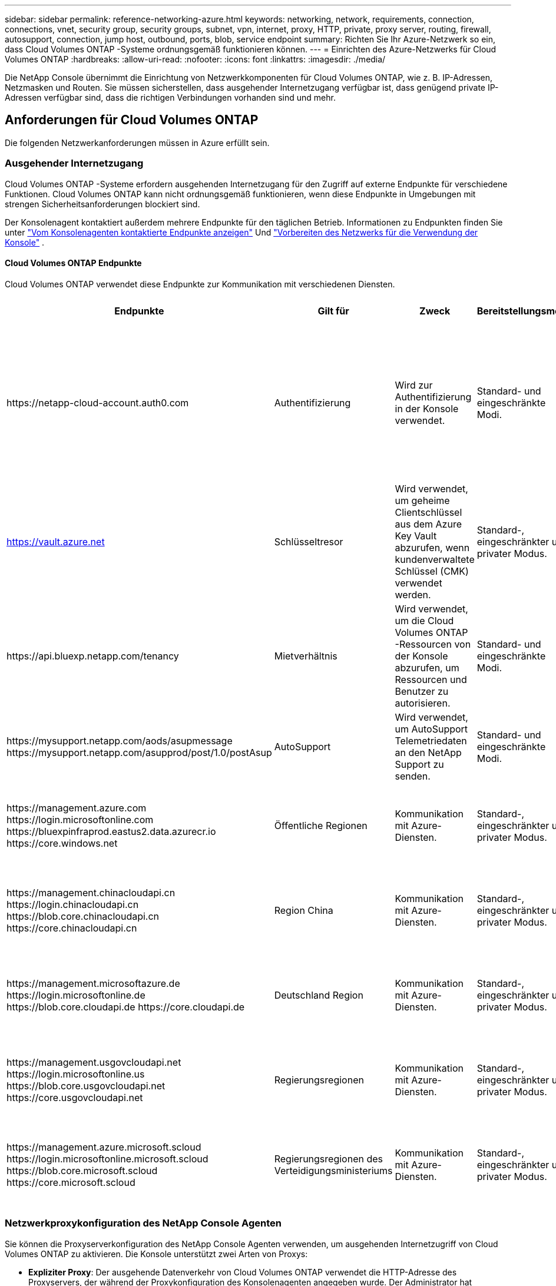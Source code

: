 ---
sidebar: sidebar 
permalink: reference-networking-azure.html 
keywords: networking, network, requirements, connection, connections, vnet, security group, security groups, subnet, vpn, internet, proxy, HTTP, private, proxy server, routing, firewall, autosupport, connection, jump host, outbound, ports, blob, service endpoint 
summary: Richten Sie Ihr Azure-Netzwerk so ein, dass Cloud Volumes ONTAP -Systeme ordnungsgemäß funktionieren können. 
---
= Einrichten des Azure-Netzwerks für Cloud Volumes ONTAP
:hardbreaks:
:allow-uri-read: 
:nofooter: 
:icons: font
:linkattrs: 
:imagesdir: ./media/


[role="lead"]
Die NetApp Console übernimmt die Einrichtung von Netzwerkkomponenten für Cloud Volumes ONTAP, wie z. B. IP-Adressen, Netzmasken und Routen.  Sie müssen sicherstellen, dass ausgehender Internetzugang verfügbar ist, dass genügend private IP-Adressen verfügbar sind, dass die richtigen Verbindungen vorhanden sind und mehr.



== Anforderungen für Cloud Volumes ONTAP

Die folgenden Netzwerkanforderungen müssen in Azure erfüllt sein.



=== Ausgehender Internetzugang

Cloud Volumes ONTAP -Systeme erfordern ausgehenden Internetzugang für den Zugriff auf externe Endpunkte für verschiedene Funktionen.  Cloud Volumes ONTAP kann nicht ordnungsgemäß funktionieren, wenn diese Endpunkte in Umgebungen mit strengen Sicherheitsanforderungen blockiert sind.

Der Konsolenagent kontaktiert außerdem mehrere Endpunkte für den täglichen Betrieb.  Informationen zu Endpunkten finden Sie unter https://docs.netapp.com/us-en/bluexp-setup-admin/task-install-connector-on-prem.html#step-3-set-up-networking["Vom Konsolenagenten kontaktierte Endpunkte anzeigen"^] Und https://docs.netapp.com/us-en/bluexp-setup-admin/reference-networking-saas-console.html["Vorbereiten des Netzwerks für die Verwendung der Konsole"^] .



==== Cloud Volumes ONTAP Endpunkte

Cloud Volumes ONTAP verwendet diese Endpunkte zur Kommunikation mit verschiedenen Diensten.

[cols="5*"]
|===
| Endpunkte | Gilt für | Zweck | Bereitstellungsmodi | Auswirkungen bei Nichtverfügbarkeit 


| \https://netapp-cloud-account.auth0.com | Authentifizierung  a| 
Wird zur Authentifizierung in der Konsole verwendet.
| Standard- und eingeschränkte Modi.  a| 
Die Benutzerauthentifizierung schlägt fehl und die folgenden Dienste sind weiterhin nicht verfügbar:

* Cloud Volumes ONTAP Dienste
* ONTAP -Dienste
* Protokolle und Proxy-Dienste




| https://vault.azure.net[] | Schlüsseltresor | Wird verwendet, um geheime Clientschlüssel aus dem Azure Key Vault abzurufen, wenn kundenverwaltete Schlüssel (CMK) verwendet werden. | Standard-, eingeschränkter und privater Modus. | Cloud Volumes ONTAP Dienste sind nicht verfügbar. 


| \https://api.bluexp.netapp.com/tenancy | Mietverhältnis | Wird verwendet, um die Cloud Volumes ONTAP -Ressourcen von der Konsole abzurufen, um Ressourcen und Benutzer zu autorisieren. | Standard- und eingeschränkte Modi. | Cloud Volumes ONTAP Ressourcen und die Benutzer sind nicht autorisiert. 


| \https://mysupport.netapp.com/aods/asupmessage \https://mysupport.netapp.com/asupprod/post/1.0/postAsup | AutoSupport | Wird verwendet, um AutoSupport Telemetriedaten an den NetApp Support zu senden. | Standard- und eingeschränkte Modi. | AutoSupport -Informationen bleiben unversehrt. 


| \https://management.azure.com \https://login.microsoftonline.com \https://bluexpinfraprod.eastus2.data.azurecr.io \https://core.windows.net | Öffentliche Regionen | Kommunikation mit Azure-Diensten. | Standard-, eingeschränkter und privater Modus. | Cloud Volumes ONTAP kann nicht mit dem Azure-Dienst kommunizieren, um bestimmte Vorgänge für die Konsole in Azure auszuführen. 


| \https://management.chinacloudapi.cn \https://login.chinacloudapi.cn \https://blob.core.chinacloudapi.cn \https://core.chinacloudapi.cn | Region China | Kommunikation mit Azure-Diensten. | Standard-, eingeschränkter und privater Modus. | Cloud Volumes ONTAP kann nicht mit dem Azure-Dienst kommunizieren, um bestimmte Vorgänge für die Konsole in Azure auszuführen. 


| \https://management.microsoftazure.de \https://login.microsoftonline.de \https://blob.core.cloudapi.de \https://core.cloudapi.de | Deutschland Region | Kommunikation mit Azure-Diensten. | Standard-, eingeschränkter und privater Modus. | Cloud Volumes ONTAP kann nicht mit dem Azure-Dienst kommunizieren, um bestimmte Vorgänge für die Konsole in Azure auszuführen. 


| \https://management.usgovcloudapi.net \https://login.microsoftonline.us \https://blob.core.usgovcloudapi.net \https://core.usgovcloudapi.net | Regierungsregionen | Kommunikation mit Azure-Diensten. | Standard-, eingeschränkter und privater Modus. | Cloud Volumes ONTAP kann nicht mit dem Azure-Dienst kommunizieren, um bestimmte Vorgänge für die Konsole in Azure auszuführen. 


| \https://management.azure.microsoft.scloud \https://login.microsoftonline.microsoft.scloud \https://blob.core.microsoft.scloud \https://core.microsoft.scloud | Regierungsregionen des Verteidigungsministeriums | Kommunikation mit Azure-Diensten. | Standard-, eingeschränkter und privater Modus. | Cloud Volumes ONTAP kann nicht mit dem Azure-Dienst kommunizieren, um bestimmte Vorgänge für die Konsole in Azure auszuführen. 
|===


=== Netzwerkproxykonfiguration des NetApp Console Agenten

Sie können die Proxyserverkonfiguration des NetApp Console Agenten verwenden, um ausgehenden Internetzugriff von Cloud Volumes ONTAP zu aktivieren.  Die Konsole unterstützt zwei Arten von Proxys:

* *Expliziter Proxy*: Der ausgehende Datenverkehr von Cloud Volumes ONTAP verwendet die HTTP-Adresse des Proxyservers, der während der Proxykonfiguration des Konsolenagenten angegeben wurde.  Der Administrator hat möglicherweise auch Benutzeranmeldeinformationen und Stammzertifizierungsstellenzertifikate für eine zusätzliche Authentifizierung konfiguriert.  Wenn ein Stamm-CA-Zertifikat für den expliziten Proxy verfügbar ist, stellen Sie sicher , dass Sie dasselbe Zertifikat erhalten und mithilfe des https://docs.netapp.com/us-en/ontap-cli/security-certificate-install.html["ONTAP CLI: Sicherheitszertifikat installieren"^] Befehl.
* *Transparenter Proxy*: Das Netzwerk ist so konfiguriert, dass ausgehender Datenverkehr von Cloud Volumes ONTAP automatisch über den Proxy für den Konsolenagenten geleitet wird.  Beim Einrichten eines transparenten Proxys muss der Administrator für die Konnektivität von Cloud Volumes ONTAP nur ein Stamm-CA-Zertifikat bereitstellen, nicht die HTTP-Adresse des Proxyservers.  Stellen Sie sicher, dass Sie dasselbe Stamm-CA-Zertifikat erhalten und auf Ihr Cloud Volumes ONTAP System hochladen, indem Sie das https://docs.netapp.com/us-en/ontap-cli/security-certificate-install.html["ONTAP CLI: Sicherheitszertifikat installieren"^] Befehl.


Informationen zum Konfigurieren von Proxy-Servern finden Sie im https://docs.netapp.com/us-en/bluexp-setup-admin/task-configuring-proxy.html["Konfigurieren des Konsolenagenten zur Verwendung eines Proxyservers"^] .



=== IP-Adressen

Die Konsole weist Cloud Volumes ONTAP in Azure automatisch die erforderliche Anzahl privater IP-Adressen zu.  Sie müssen sicherstellen, dass in Ihrem Netzwerk genügend private IP-Adressen verfügbar sind.

Die Anzahl der für Cloud Volumes ONTAP zugewiesenen LIFs hängt davon ab, ob Sie ein Einzelknotensystem oder ein HA-Paar bereitstellen.  Ein LIF ist eine IP-Adresse, die einem physischen Port zugeordnet ist.  Für Verwaltungstools wie SnapCenter ist ein SVM-Verwaltungs-LIF erforderlich.


NOTE: Ein iSCSI-LIF bietet Clientzugriff über das iSCSI-Protokoll und wird vom System für andere wichtige Netzwerk-Workflows verwendet.  Diese LIFs sind erforderlich und sollten nicht gelöscht werden.



==== IP-Adressen für ein Einzelknotensystem

Die Konsole weist einem Einzelknotensystem 5 oder 6 IP-Adressen zu:

* Cluster-Verwaltungs-IP
* Knotenverwaltungs-IP
* Intercluster-IP für SnapMirror
* NFS/CIFS-IP
* iSCSI-IP
+

NOTE: Die iSCSI-IP bietet Clientzugriff über das iSCSI-Protokoll.  Es wird vom System auch für andere wichtige Netzwerk-Workflows verwendet.  Dieses LIF ist erforderlich und sollte nicht gelöscht werden.

* SVM-Verwaltung (optional – nicht standardmäßig konfiguriert)




==== IP-Adressen für HA-Paare

Die Konsole weist während der Bereitstellung 4 NICs (pro Knoten) IP-Adressen zu.

Beachten Sie, dass die Konsole ein SVM-Verwaltungs-LIF auf HA-Paaren erstellt, jedoch nicht auf Einzelknotensystemen in Azure.

*NIC0*

* Knotenverwaltungs-IP
* Intercluster-IP
* iSCSI-IP
+

NOTE: Die iSCSI-IP bietet Clientzugriff über das iSCSI-Protokoll.  Es wird vom System auch für andere wichtige Netzwerk-Workflows verwendet.  Dieses LIF ist erforderlich und sollte nicht gelöscht werden.



*NIC1*

* Cluster-Netzwerk-IP


*NIC2*

* Cluster-Interconnect-IP (HA IC)


*NIC3*

* Pageblob NIC-IP (Festplattenzugriff)



NOTE: NIC3 ist nur auf HA-Bereitstellungen anwendbar, die Page-Blob-Speicher verwenden.

Die oben genannten IP-Adressen werden bei Failover-Ereignissen nicht migriert.

Darüber hinaus sind 4 Frontend-IPs (FIPs) für die Migration bei Failover-Ereignissen konfiguriert.  Diese Frontend-IPs befinden sich im Load Balancer.

* Cluster-Verwaltungs-IP
* NodeA-Daten-IP (NFS/CIFS)
* NodeB-Daten-IP (NFS/CIFS)
* SVM-Verwaltungs-IP




=== Sichere Verbindungen zu Azure-Diensten

Standardmäßig aktiviert die Konsole einen Azure Private Link für Verbindungen zwischen Cloud Volumes ONTAP und Azure Page Blob Storage-Konten.

In den meisten Fällen müssen Sie nichts tun – die Konsole verwaltet den Azure Private Link für Sie.  Wenn Sie jedoch Azure Private DNS verwenden, müssen Sie eine Konfigurationsdatei bearbeiten.  Sie sollten sich auch über eine Anforderung hinsichtlich des Speicherorts des Konsolen-Agenten in Azure im Klaren sein.

Sie können die Private Link-Verbindung auch deaktivieren, wenn dies für Ihre Geschäftsanforderungen erforderlich ist.  Wenn Sie die Verknüpfung deaktivieren, konfiguriert die Konsole Cloud Volumes ONTAP so, dass stattdessen ein Service-Endpunkt verwendet wird.

link:task-enabling-private-link.html["Erfahren Sie mehr über die Verwendung von Azure Private Links oder Service-Endpunkten mit Cloud Volumes ONTAP"] .



=== Verbindungen zu anderen ONTAP -Systemen

Um Daten zwischen einem Cloud Volumes ONTAP -System in Azure und ONTAP -Systemen in anderen Netzwerken zu replizieren, benötigen Sie eine VPN-Verbindung zwischen dem Azure VNet und dem anderen Netzwerk, beispielsweise Ihrem Unternehmensnetzwerk.

Anweisungen hierzu finden Sie im https://docs.microsoft.com/en-us/azure/vpn-gateway/vpn-gateway-howto-site-to-site-resource-manager-portal["Microsoft Azure-Dokumentation: Erstellen einer Site-to-Site-Verbindung im Azure-Portal"^] .



=== Port für die HA-Verbindung

Ein Cloud Volumes ONTAP HA-Paar umfasst eine HA-Verbindung, die es jedem Knoten ermöglicht, kontinuierlich zu prüfen, ob sein Partner funktioniert, und Protokolldaten für den nichtflüchtigen Speicher des anderen zu spiegeln.  Die HA-Verbindung verwendet den TCP-Port 10006 für die Kommunikation.

Standardmäßig ist die Kommunikation zwischen den HA-Interconnect-LIFs offen und es gibt keine Sicherheitsgruppenregeln für diesen Port.  Wenn Sie jedoch eine Firewall zwischen den HA-Interconnect-LIFs erstellen, müssen Sie sicherstellen, dass der TCP-Verkehr für Port 10006 geöffnet ist, damit das HA-Paar ordnungsgemäß funktionieren kann.



=== Nur ein HA-Paar in einer Azure-Ressourcengruppe

Sie müssen für jedes Cloud Volumes ONTAP HA-Paar, das Sie in Azure bereitstellen, eine _dedizierte_ Ressourcengruppe verwenden.  In einer Ressourcengruppe wird nur ein HA-Paar unterstützt.

Bei der Konsole treten Verbindungsprobleme auf, wenn Sie versuchen, ein zweites Cloud Volumes ONTAP HA-Paar in einer Azure-Ressourcengruppe bereitzustellen.



=== Sicherheitsgruppenregeln

Die Konsole erstellt Azure-Sicherheitsgruppen, die die eingehenden und ausgehenden Regeln für den erfolgreichen Betrieb von Cloud Volumes ONTAP enthalten. https://docs.netapp.com/us-en/bluexp-setup-admin/reference-ports-azure.html["Sicherheitsgruppenregeln für den Konsolenagenten anzeigen"^] .

Die Azure-Sicherheitsgruppen für Cloud Volumes ONTAP erfordern, dass die entsprechenden Ports für die interne Kommunikation zwischen den Knoten geöffnet sind. https://docs.netapp.com/us-en/ontap/networking/ontap_internal_ports.html["Erfahren Sie mehr über die internen Ports von ONTAP"^] .

Wir empfehlen nicht, die vordefinierten Sicherheitsgruppen zu ändern oder benutzerdefinierte Sicherheitsgruppen zu verwenden.  Wenn Sie dies jedoch tun müssen, beachten Sie, dass für den Bereitstellungsprozess das Cloud Volumes ONTAP -System vollständigen Zugriff innerhalb seines eigenen Subnetzes benötigt.  Wenn Sie nach Abschluss der Bereitstellung die Netzwerksicherheitsgruppe ändern möchten, achten Sie darauf, dass die Cluster-Ports und HA-Netzwerk-Ports geöffnet bleiben.  Dies gewährleistet eine nahtlose Kommunikation innerhalb des Cloud Volumes ONTAP Clusters (Any-to-Any-Kommunikation zwischen den Knoten).



==== Eingehende Regeln für Einzelknotensysteme

Wenn Sie ein Cloud Volumes ONTAP -System hinzufügen und eine vordefinierte Sicherheitsgruppe auswählen, können Sie den Datenverkehr innerhalb einer der folgenden Gruppen zulassen:

* *Nur ausgewähltes VNet*: Die Quelle für eingehenden Datenverkehr ist der Subnetzbereich des VNet für das Cloud Volumes ONTAP -System und der Subnetzbereich des VNet, in dem sich der Konsolenagent befindet.  Dies ist die empfohlene Option.
* *Alle VNets*: Die Quelle für eingehenden Datenverkehr ist der IP-Bereich 0.0.0.0/0.
* *Deaktiviert*: Diese Option schränkt den öffentlichen Netzwerkzugriff auf Ihr Speicherkonto ein und deaktiviert die Datenschichtung für Cloud Volumes ONTAP -Systeme.  Dies ist eine empfohlene Option, wenn Ihre privaten IP-Adressen aufgrund von Sicherheitsbestimmungen und -richtlinien nicht einmal innerhalb desselben VNet offengelegt werden sollen.


[cols="4*"]
|===
| Priorität und Name | Port und Protokoll | Quelle und Ziel | Beschreibung 


| 1000 eingehendes SSH | 22 TCP | Beliebig zu Beliebig | SSH-Zugriff auf die IP-Adresse des Cluster-Management-LIF oder eines Node-Management-LIF 


| 1001 eingehendes_http | 80 TCP | Beliebig zu Beliebig | HTTP-Zugriff auf die ONTAP System Manager-Webkonsole über die IP-Adresse des Cluster-Management-LIF 


| 1002 inbound_111_tcp | 111 TCP | Beliebig zu Beliebig | Remote Procedure Call für NFS 


| 1003 inbound_111_udp | 111 UDP | Beliebig zu Beliebig | Remote Procedure Call für NFS 


| 1004 inbound_139 | 139 TCP | Beliebig zu Beliebig | NetBIOS-Dienstsitzung für CIFS 


| 1005 inbound_161-162 _tcp | 161-162 TCP | Beliebig zu Beliebig | Einfaches Netzwerkverwaltungsprotokoll 


| 1006 inbound_161-162 _udp | 161-162 UDP | Beliebig zu Beliebig | Einfaches Netzwerkverwaltungsprotokoll 


| 1007 inbound_443 | 443 TCP | Beliebig zu Beliebig | Konnektivität mit dem Konsolenagenten und HTTPS-Zugriff auf die ONTAP System Manager-Webkonsole unter Verwendung der IP-Adresse des Cluster-Management-LIF 


| 1008 inbound_445 | 445 TCP | Beliebig zu Beliebig | Microsoft SMB/CIFS über TCP mit NetBIOS-Framing 


| 1009 inbound_635_tcp | 635 TCP | Beliebig zu Beliebig | NFS-Mount 


| 1010 inbound_635_udp | 635 UDP | Beliebig zu Beliebig | NFS-Mount 


| 1011 inbound_749 | 749 TCP | Beliebig zu Beliebig | Kerberos 


| 1012 inbound_2049_tcp | 2049 TCP | Beliebig zu Beliebig | NFS-Server-Daemon 


| 1013 inbound_2049_udp | 2049 UDP | Beliebig zu Beliebig | NFS-Server-Daemon 


| 1014 inbound_3260 | 3260 TCP | Beliebig zu Beliebig | iSCSI-Zugriff über das iSCSI-Daten-LIF 


| 1015 inbound_4045-4046_tcp | 4045-4046 TCP | Beliebig zu Beliebig | NFS-Sperrdaemon und Netzwerkstatusmonitor 


| 1016 inbound_4045-4046_udp | 4045-4046 UDP | Beliebig zu Beliebig | NFS-Sperrdaemon und Netzwerkstatusmonitor 


| 1017 eingehend_10000 | 10000 TCP | Beliebig zu Beliebig | Sicherung mit NDMP 


| 1018 eingehend_11104-11105 | 11104-11105 TCP | Beliebig zu Beliebig | SnapMirror -Datenübertragung 


| 3000 inbound_deny _all_tcp | Beliebiger TCP-Port | Beliebig zu Beliebig | Blockieren Sie den gesamten anderen eingehenden TCP-Verkehr 


| 3001 inbound_deny _all_udp | Beliebiger Port UDP | Beliebig zu Beliebig | Blockieren Sie den gesamten anderen eingehenden UDP-Verkehr 


| 65000 AllowVnetInBound | Beliebiger Port, jedes Protokoll | VirtualNetwork zu VirtualNetwork | Eingehender Datenverkehr aus dem VNet 


| 65001 AllowAzureLoad BalancerInBound | Beliebiger Port, jedes Protokoll | AzureLoadBalancer zu Any | Datenverkehr vom Azure Standard Load Balancer 


| 65500 DenyAllInBound | Beliebiger Port, jedes Protokoll | Beliebig zu Beliebig | Blockieren Sie den gesamten anderen eingehenden Datenverkehr 
|===


==== Eingehende Regeln für HA-Systeme

Wenn Sie ein Cloud Volumes ONTAP -System hinzufügen und eine vordefinierte Sicherheitsgruppe auswählen, können Sie den Datenverkehr innerhalb einer der folgenden Gruppen zulassen:

* *Nur ausgewähltes VNet*: Die Quelle für eingehenden Datenverkehr ist der Subnetzbereich des VNet für das Cloud Volumes ONTAP -System und der Subnetzbereich des VNet, in dem sich der Konsolenagent befindet.  Dies ist die empfohlene Option.
* *Alle VNets*: Die Quelle für eingehenden Datenverkehr ist der IP-Bereich 0.0.0.0/0.



NOTE: HA-Systeme unterliegen weniger Eingangsregeln als Einzelknotensysteme, da der eingehende Datenverkehr über den Azure Standard Load Balancer läuft.  Aus diesem Grund sollte der Datenverkehr vom Load Balancer geöffnet sein, wie in der Regel „AllowAzureLoadBalancerInBound“ gezeigt.

* *Deaktiviert*: Diese Option schränkt den öffentlichen Netzwerkzugriff auf Ihr Speicherkonto ein und deaktiviert die Datenschichtung für Cloud Volumes ONTAP -Systeme.  Dies ist eine empfohlene Option, wenn Ihre privaten IP-Adressen aufgrund von Sicherheitsbestimmungen und -richtlinien nicht einmal innerhalb desselben VNet offengelegt werden sollen.


[cols="4*"]
|===
| Priorität und Name | Port und Protokoll | Quelle und Ziel | Beschreibung 


| 100 inbound_443 | 443 Jedes Protokoll | Beliebig zu Beliebig | Konnektivität mit dem Konsolenagenten und HTTPS-Zugriff auf die ONTAP System Manager-Webkonsole unter Verwendung der IP-Adresse des Cluster-Management-LIF 


| 101 eingehend_111_tcp | 111 Jedes Protokoll | Beliebig zu Beliebig | Remote Procedure Call für NFS 


| 102 inbound_2049_tcp | 2049 Jedes Protokoll | Beliebig zu Beliebig | NFS-Server-Daemon 


| 111 eingehendes_ssh | 22 Jedes Protokoll | Beliebig zu Beliebig | SSH-Zugriff auf die IP-Adresse des Cluster-Management-LIF oder eines Node-Management-LIF 


| 121 inbound_53 | 53 Jedes Protokoll | Beliebig zu Beliebig | DNS und CIFS 


| 65000 AllowVnetInBound | Beliebiger Port, jedes Protokoll | VirtualNetwork zu VirtualNetwork | Eingehender Datenverkehr aus dem VNet 


| 65001 AllowAzureLoad BalancerInBound | Beliebiger Port, jedes Protokoll | AzureLoadBalancer zu Any | Datenverkehr vom Azure Standard Load Balancer 


| 65500 DenyAllInBound | Beliebiger Port, jedes Protokoll | Beliebig zu Beliebig | Blockieren Sie den gesamten anderen eingehenden Datenverkehr 
|===


==== Ausgangsregeln

Die vordefinierte Sicherheitsgruppe für Cloud Volumes ONTAP öffnet den gesamten ausgehenden Datenverkehr. Wenn das akzeptabel ist, befolgen Sie die grundlegenden Regeln für ausgehende Nachrichten. Wenn Sie strengere Regeln benötigen, verwenden Sie die erweiterten Ausgangsregeln.



===== Grundlegende Ausgangsregeln

Die vordefinierte Sicherheitsgruppe für Cloud Volumes ONTAP umfasst die folgenden ausgehenden Regeln.

[cols="3*"]
|===
| Hafen | Protokoll | Zweck 


| Alle | Alle TCP | Der gesamte ausgehende Verkehr 


| Alle | Alle UDP | Der gesamte ausgehende Verkehr 
|===


===== Erweiterte Ausgangsregeln

Wenn Sie strenge Regeln für ausgehenden Datenverkehr benötigen, können Sie die folgenden Informationen verwenden, um nur die Ports zu öffnen, die für die ausgehende Kommunikation von Cloud Volumes ONTAP erforderlich sind.


NOTE: Die Quelle ist die Schnittstelle (IP-Adresse) auf dem Cloud Volumes ONTAP -System.

[cols="10,10,6,20,20,34"]
|===
| Service | Hafen | Protokoll | Quelle | Ziel | Zweck 


.18+| Active Directory | 88 | TCP | Knotenverwaltung LIF | Active Directory-Gesamtstruktur | Kerberos V-Authentifizierung 


| 137 | UDP | Knotenverwaltung LIF | Active Directory-Gesamtstruktur | NetBIOS-Namensdienst 


| 138 | UDP | Knotenverwaltung LIF | Active Directory-Gesamtstruktur | NetBIOS-Datagrammdienst 


| 139 | TCP | Knotenverwaltung LIF | Active Directory-Gesamtstruktur | NetBIOS-Dienstsitzung 


| 389 | TCP und UDP | Knotenverwaltung LIF | Active Directory-Gesamtstruktur | LDAP 


| 445 | TCP | Knotenverwaltung LIF | Active Directory-Gesamtstruktur | Microsoft SMB/CIFS über TCP mit NetBIOS-Framing 


| 464 | TCP | Knotenverwaltung LIF | Active Directory-Gesamtstruktur | Kerberos V Passwort ändern & festlegen (SET_CHANGE) 


| 464 | UDP | Knotenverwaltung LIF | Active Directory-Gesamtstruktur | Kerberos-Schlüsselverwaltung 


| 749 | TCP | Knotenverwaltung LIF | Active Directory-Gesamtstruktur | Kerberos V Passwort ändern und festlegen (RPCSEC_GSS) 


| 88 | TCP | Daten-LIF (NFS, CIFS, iSCSI) | Active Directory-Gesamtstruktur | Kerberos V-Authentifizierung 


| 137 | UDP | Daten-LIF (NFS, CIFS) | Active Directory-Gesamtstruktur | NetBIOS-Namensdienst 


| 138 | UDP | Daten-LIF (NFS, CIFS) | Active Directory-Gesamtstruktur | NetBIOS-Datagrammdienst 


| 139 | TCP | Daten-LIF (NFS, CIFS) | Active Directory-Gesamtstruktur | NetBIOS-Dienstsitzung 


| 389 | TCP und UDP | Daten-LIF (NFS, CIFS) | Active Directory-Gesamtstruktur | LDAP 


| 445 | TCP | Daten-LIF (NFS, CIFS) | Active Directory-Gesamtstruktur | Microsoft SMB/CIFS über TCP mit NetBIOS-Framing 


| 464 | TCP | Daten-LIF (NFS, CIFS) | Active Directory-Gesamtstruktur | Kerberos V Passwort ändern & festlegen (SET_CHANGE) 


| 464 | UDP | Daten-LIF (NFS, CIFS) | Active Directory-Gesamtstruktur | Kerberos-Schlüsselverwaltung 


| 749 | TCP | Daten-LIF (NFS, CIFS) | Active Directory-Gesamtstruktur | Kerberos V Passwort ändern & festlegen (RPCSEC_GSS) 


.3+| AutoSupport | HTTPS | 443 | Knotenverwaltung LIF | mysupport.netapp.com | AutoSupport (HTTPS ist die Standardeinstellung) 


| HTTP | 80 | Knotenverwaltung LIF | mysupport.netapp.com | AutoSupport (nur wenn das Transportprotokoll von HTTPS auf HTTP geändert wird) 


| TCP | 3128 | Knotenverwaltung LIF | Konsolenagent | Senden von AutoSupport -Nachrichten über einen Proxyserver auf dem Konsolenagenten, wenn keine ausgehende Internetverbindung verfügbar ist 


| Konfigurationssicherungen | HTTP | 80 | Knotenverwaltung LIF | \http://<IP-Adresse des Konsolenagenten>/occm/offboxconfig | Senden Sie Konfigurationssicherungen an den Konsolenagenten. link:https://docs.netapp.com/us-en/ontap/system-admin/node-cluster-config-backed-up-automatically-concept.html["ONTAP-Dokumentation"^] . 


| DHCP | 68 | UDP | Knotenverwaltung LIF | DHCP | DHCP-Client für die Ersteinrichtung 


| DHCPS | 67 | UDP | Knotenverwaltung LIF | DHCP | DHCP-Server 


| DNS | 53 | UDP | Knotenverwaltungs-LIF und Daten-LIF (NFS, CIFS) | DNS | DNS 


| NDMP | 18600–18699 | TCP | Knotenverwaltung LIF | Zielserver | NDMP-Kopie 


| SMTP | 25 | TCP | Knotenverwaltung LIF | Mailserver | SMTP-Benachrichtigungen, können für AutoSupport verwendet werden 


.4+| SNMP | 161 | TCP | Knotenverwaltung LIF | Monitorserver | Überwachung durch SNMP-Traps 


| 161 | UDP | Knotenverwaltung LIF | Monitorserver | Überwachung durch SNMP-Traps 


| 162 | TCP | Knotenverwaltung LIF | Monitorserver | Überwachung durch SNMP-Traps 


| 162 | UDP | Knotenverwaltung LIF | Monitorserver | Überwachung durch SNMP-Traps 


.2+| SnapMirror | 11104 | TCP | Intercluster LIF | ONTAP Intercluster-LIFs | Verwaltung von Intercluster-Kommunikationssitzungen für SnapMirror 


| 11105 | TCP | Intercluster LIF | ONTAP Intercluster-LIFs | SnapMirror -Datenübertragung 


| Syslog | 514 | UDP | Knotenverwaltung LIF | Syslog-Server | Syslog-Weiterleitungsnachrichten 
|===


== Anforderungen für den Konsolenagenten

Wenn Sie noch keinen Konsolenagenten erstellt haben, sollten Sie auch die Netzwerkanforderungen für den Konsolenagenten überprüfen.

* https://docs.netapp.com/us-en/bluexp-setup-admin/task-quick-start-connector-azure.html["Netzwerkanforderungen für den Konsolenagenten anzeigen"^]
* https://docs.netapp.com/us-en/bluexp-setup-admin/reference-ports-azure.html["Sicherheitsgruppenregeln in Azure"^]


.Verwandte Themen
* link:task-verify-autosupport.html["Überprüfen Sie das AutoSupport -Setup für Cloud Volumes ONTAP"]
* https://docs.netapp.com/us-en/ontap/networking/ontap_internal_ports.html["Erfahren Sie mehr über die internen Ports von ONTAP"^] .

